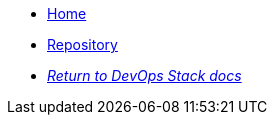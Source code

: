 * xref:ROOT:README.adoc[Home]
* https://github.com/camptocamp/devops-stack-module-secrets/[Repository,window=_blank]
* xref:ROOT:ROOT:index.adoc[_Return to DevOps Stack docs_]

